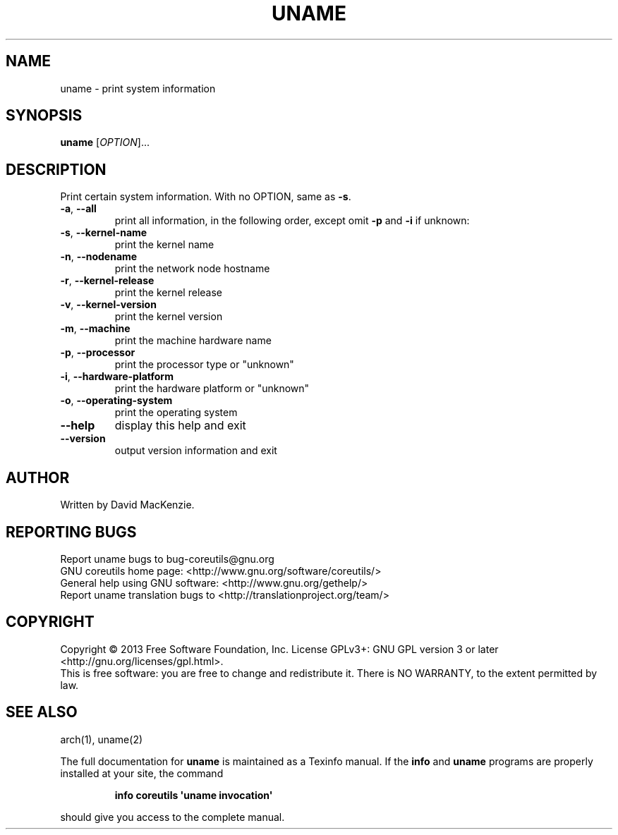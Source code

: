 .\" DO NOT MODIFY THIS FILE!  It was generated by help2man 1.35.
.TH UNAME "1" "September 2025" "GNU coreutils 8.21" "User Commands"
.SH NAME
uname \- print system information
.SH SYNOPSIS
.B uname
[\fIOPTION\fR]...
.SH DESCRIPTION
.\" Add any additional description here
.PP
Print certain system information.  With no OPTION, same as \fB\-s\fR.
.TP
\fB\-a\fR, \fB\-\-all\fR
print all information, in the following order,
except omit \fB\-p\fR and \fB\-i\fR if unknown:
.TP
\fB\-s\fR, \fB\-\-kernel\-name\fR
print the kernel name
.TP
\fB\-n\fR, \fB\-\-nodename\fR
print the network node hostname
.TP
\fB\-r\fR, \fB\-\-kernel\-release\fR
print the kernel release
.TP
\fB\-v\fR, \fB\-\-kernel\-version\fR
print the kernel version
.TP
\fB\-m\fR, \fB\-\-machine\fR
print the machine hardware name
.TP
\fB\-p\fR, \fB\-\-processor\fR
print the processor type or "unknown"
.TP
\fB\-i\fR, \fB\-\-hardware\-platform\fR
print the hardware platform or "unknown"
.TP
\fB\-o\fR, \fB\-\-operating\-system\fR
print the operating system
.TP
\fB\-\-help\fR
display this help and exit
.TP
\fB\-\-version\fR
output version information and exit
.SH AUTHOR
Written by David MacKenzie.
.SH "REPORTING BUGS"
Report uname bugs to bug\-coreutils@gnu.org
.br
GNU coreutils home page: <http://www.gnu.org/software/coreutils/>
.br
General help using GNU software: <http://www.gnu.org/gethelp/>
.br
Report uname translation bugs to <http://translationproject.org/team/>
.SH COPYRIGHT
Copyright \(co 2013 Free Software Foundation, Inc.
License GPLv3+: GNU GPL version 3 or later <http://gnu.org/licenses/gpl.html>.
.br
This is free software: you are free to change and redistribute it.
There is NO WARRANTY, to the extent permitted by law.
.SH "SEE ALSO"
arch(1), uname(2)
.PP
The full documentation for
.B uname
is maintained as a Texinfo manual.  If the
.B info
and
.B uname
programs are properly installed at your site, the command
.IP
.B info coreutils \(aquname invocation\(aq
.PP
should give you access to the complete manual.
